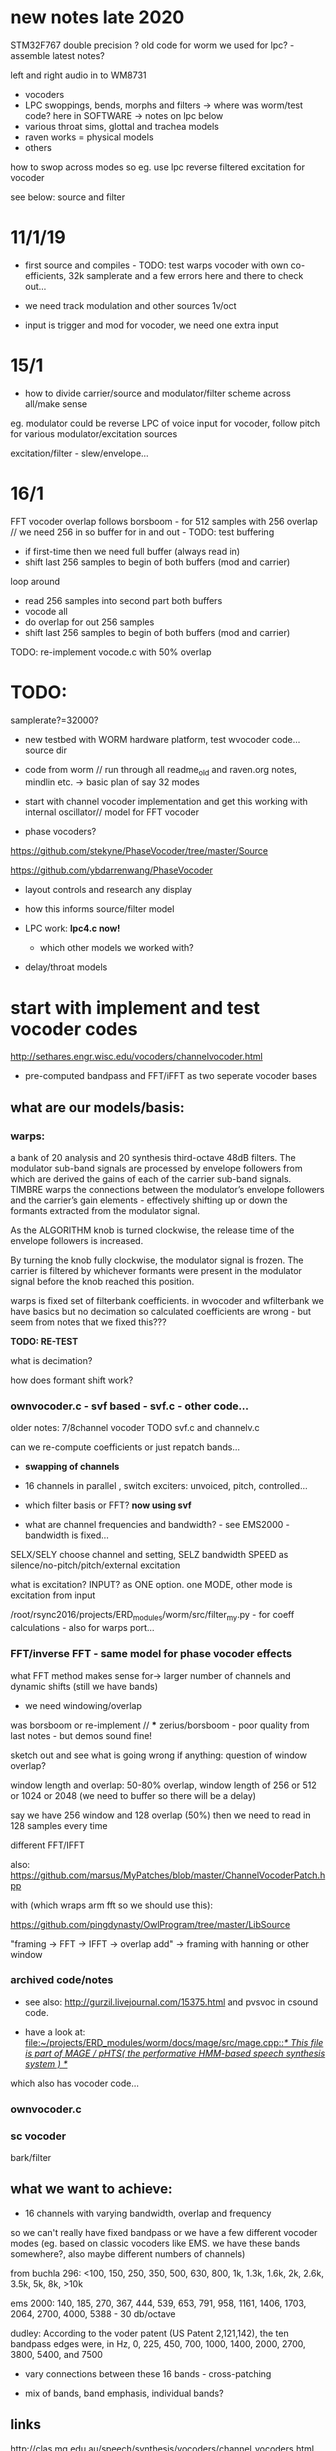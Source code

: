 * new notes late 2020

STM32F767 double precision ? old code for worm we used for lpc? - assemble latest notes?

left and right audio in to WM8731

- vocoders
- LPC swoppings, bends, morphs and filters -> where was worm/test code? here in SOFTWARE -> notes on lpc below
- various throat sims, glottal and trachea models
- raven works = physical models
- others

how to swop across modes so eg. use lpc reverse filtered excitation for vocoder

see below: source and filter

* 11/1/19

- first source and compiles - TODO: test warps vocoder with own co-efficients, 32k samplerate and a few errors here and there to check out...

- we need track modulation and other sources 1v/oct
- input is trigger and mod for vocoder, we need one extra input

* 15/1

- how to divide carrier/source and modulator/filter scheme across all/make sense

eg. modulator could be reverse LPC of voice input for vocoder, follow pitch for various modulator/excitation sources

excitation/filter - slew/envelope...

* 16/1

FFT vocoder overlap follows borsboom - for 512 samples with 256 overlap // we need 256 in so buffer for in and out - TODO: test buffering

- if first-time then we need full buffer (always read in)
- shift last 256 samples to begin of both buffers (mod and carrier)

loop around
- read 256 samples into second part both buffers
- vocode all
- do overlap for out 256 samples
- shift last 256 samples to begin of both buffers (mod and carrier)
 
TODO: re-implement vocode.c with 50% overlap

* TODO:

samplerate?=32000?

- new testbed with WORM hardware platform, test wvocoder code... source dir

- code from worm // run through all readme_old and raven.org notes, mindlin etc. -> basic plan of say 32 modes

- start with channel vocoder implementation and get this working with internal oscillator// model for FFT vocoder

- phase vocoders?

https://github.com/stekyne/PhaseVocoder/tree/master/Source

https://github.com/ybdarrenwang/PhaseVocoder

- layout controls and research any display
- how this informs source/filter model
- LPC work: *lpc4.c now!*

  - which other models we worked with?

- delay/throat models

* start with implement and test vocoder codes

http://sethares.engr.wisc.edu/vocoders/channelvocoder.html

- pre-computed bandpass and FFT/iFFT as two seperate vocoder bases

** what are our models/basis:


*** warps:

a bank of 20 analysis and 20 synthesis third-octave 48dB filters. The
modulator sub-band signals are processed by envelope followers from
which are derived the gains of each of the carrier sub-band
signals. TIMBRE warps the connections between the modulator’s envelope
followers and the carrier’s gain elements - effectively shifting up or
down the formants extracted from the modulator signal.

As the ALGORITHM knob is turned clockwise, the release time of the
envelope followers is increased.

By turning the knob fully clockwise, the modulator signal is
frozen. The carrier is filtered by whichever formants were present in
the modulator signal before the knob reached this position.

warps is fixed set of filterbank coefficients. in wvocoder and
wfilterbank we have basics but no decimation so calculated
coefficients are wrong - but seem from notes that we fixed this??? 

*TODO: RE-TEST*

what is decimation? 

how does formant shift work? 

*** ownvocoder.c - svf based - svf.c - other code... 

older notes: 7/8channel vocoder TODO svf.c and channelv.c

can we re-compute coefficients or just repatch bands...

- *swapping of channels*

- 16 channels in parallel , switch exciters: unvoiced, pitch, controlled...

- which filter basis or FFT? *now using svf*

- what are channel frequencies and bandwidth? - see EMS2000 - bandwidth is fixed...

SELX/SELY choose channel and setting, SELZ bandwidth SPEED as silence/no-pitch/pitch/external excitation

what is excitation? INPUT? as ONE option. one MODE, other mode is excitation from input

/root/rsync2016/projects/ERD_modules/worm/src/filter_my.py - for coeff calculations - also for warps port...


*** FFT/inverse FFT - same model for phase vocoder effects

what FFT method makes sense for-> larger number of channels and dynamic shifts (still we have bands)

- we need windowing/overlap

was borsboom or re-implement // *** zerius/borsboom - poor quality from last notes - but demos sound fine!

sketch out and see what is going wrong if anything: question of window overlap?

window length and overlap: 50-80% overlap, window length of 256 or 512 or 1024 or 2048 (we need to buffer so there will be a delay)

say we have 256 window and 128 overlap (50%) then we need to read in 128 samples every time

different FFT/IFFT

also: https://github.com/marsus/MyPatches/blob/master/ChannelVocoderPatch.hpp

with (which wraps arm fft so we should use this):

https://github.com/pingdynasty/OwlProgram/tree/master/LibSource

"framing -> FFT -> IFFT -> overlap add" -> framing with hanning or other window

*** archived code/notes

- see also: http://gurzil.livejournal.com/15375.html and pvsvoc in csound code.

- have a look at: [[file:~/projects/ERD_modules/worm/docs/mage/src/mage.cpp::/*%20This%20file%20is%20part%20of%20MAGE%20/%20pHTS(%20the%20performative%20HMM-based%20speech%20synthesis%20system%20)%20*/][file:~/projects/ERD_modules/worm/docs/mage/src/mage.cpp::/* This file is part of MAGE / pHTS( the performative HMM-based speech synthesis system ) */]]

which also has vocoder code...




*** ownvocoder.c

*** sc vocoder

bark/filter

** what we want to achieve:

- 16 channels with varying bandwidth, overlap and frequency

so we can't really have fixed bandpass or we have a few different
vocoder modes (eg. based on classic vocoders like EMS. we have these
bands somewhere?, also maybe different numbers of channels)

from buchla 296: <100, 150, 250, 350, 500, 630, 800, 1k, 1.3k, 1.6k, 2k, 2.6k, 3.5k, 5k, 8k, >10k

ems 2000: 140, 185, 270, 367, 444, 539, 653, 791, 958, 1161, 1406, 1703, 2064, 2700, 4000, 5388 - 30 db/octave

dudley: According to the voder patent (US Patent 2,121,142), the ten bandpass edges were, in Hz, 0, 225, 450, 700, 1000, 1400, 2000, 2700, 3800, 5400, and 7500

- vary connections between these 16 bands - cross-patching

- mix of bands, band emphasis, individual bands?


** links

http://clas.mq.edu.au/speech/synthesis/vocoders/channel_vocoders.html

https://ccrma.stanford.edu/~jos/sasp/Dudley_s_Channel_Vocoder.html

https://dsp.stackexchange.com/questions/2589/channel-vocoder-producing-output-with-click-sounds

https://github.com/jerryjazzy/ChannelVocoder/blob/master/Final_Report_XiaoLu.pdf

bandpass: https://github.com/thal/C5515-Vocoder

bandpass: https://github.com/mwkent/VocoderOSC

???https://github.com/mmorise/World 

noise: https://github.com/mmorise/NoiseGenerators/tree/master/src

* what are the jacks and controls?

- two inputs with incoming volumes
- one output

2x or 3x x/y cv and knobs?

16x valueY eg for vocoder/throat

mode

speed/update speed - when far right then we use SPEED in which is TRIGGER IN 

or for vocoder x-channel z-parameter y-value [but maybe there are not so many parameters]

maybe graphic display as on o+c: OLED (but question there of SPI issues - so can use i2c OLED)

or we use 16x leds exposed under soldermask - but how we select which to show (on knob change but there could be multiple simultaneous changes)

* archived notes from README_old.org




* functionality

Main functionality is from split of carrier and filter

** LPC substitution and raven lpc compressions? // latest LPC notes

so:

- input1 as residual/inv filter and input2 as LPC filter, vice versa
- input as LPC filter applied to other excitations
- input as excitation and filter but with LPC coeffs shifted
- input as residual excites other filters/speakandspell LPC, vocoder excitation
- same process as LPC speakspell encodings ??? other LPC encoding processes
- so get excitation and process through speak and spell and vice versa, or live LPC encoding for that format

https://github.com/going-digital/Talkie/issues/4

https://github.com/ptwz/python_wizard/tree/master/pywizard

https://github.com/mcartwright/LPC-Toolkit -> this is the max/mps basis for pd ekext // looks nasty!

pure data: ekext

https://github.com/pd-l2ork/pd/tree/master/externals/ekext

in->hi_pass->lpc->lpreson-other signal->lo_pass->hi_pass->out // hanning windowing

LPCSynth: sc code in JoshUGens.cpp : LPCsynth and LPCvals (not LPCAnalyzer which we use below), LPCAna is in sc code: AnaUtils.sc

lpanal: http://www.csounds.com/manual/html/lpanal.html for csound and also https://csound.com/docs/manual/lpfreson.html

// our own lpc codes:

/////////root/projects/ERD_MODULES/WORM/src/archived:

lpc4.c: LPC_cross and LPC_residual

some of this is from https://ccrma.stanford.edu/workshops/dsp2008/prc/NotYet/Week2Labs/PRCBookCode/Ch5-8/lpc/fitlpc.c

lpcanalysis.c: sc code ported - LPCAnalyzer  - crow coeffs here TESTED/WORKING - need more coeffs -> see below

lpcanalysissc.c - differences? this one doesn't work

lpcforlap.c: as lpc4?? but for lap - weird results

////

raven/crow coeffs in crow_lpc_coeffs.h were generated using lpcforlap but without preemph filter and windowings

first one is from file: /root/rsync2016/projects/ERD_modules/worm/raven_rec/mysinglecro32k.wav

////

*** 11/9/2019

in lpc4.c we bend coeffs...

*** 10/9/2019

still trying to figure out SC lpc and fitlpc/lpcresyn:

// predict in fitlpc:

for (i=0;i<length;i++)     {         //  0 to hopsize??????????
tmp = 0.0;
for (j=0;j<order;j++)  tmp += Zs[j]*coeffs[j];
for (j=order-1;j>0;j--) Zs[j] = Zs[j-1];
Zs[0] = data[i];
error = data[i] - tmp;

// resyn - with output as excitation in then out:

for (i=0;i<length;i++)     {         //  0 to hopsize??????????

for (j=0;j<order;j++)  output += Zs[j]*coeffs[j];
for (j=order-1;j>0;j--) Zs[j] = Zs[j-1];
Zs[0] = output;




** phase vocoder

** vocoder

- bandwidth of bands, transposition of bands (how we assign?), level of bands, vocoder delays, feedback

** glottal impulses/simulation and filtering

** glottal impulses/simulation and vocal tract models

16 throat sections and control over length (and width?) ?

** other models? where we got with raven, bird song simulations

* what are the glottal impulses/ carriers

** inputs/filtered inputs
** external reverse LPC = input reverse filter more or less
** wavetables

** peaks-spikes/square wave/simple calcs as in wormed_voice workshop

** glottal simulations


* and what these are run through

** for vocoder
** animated or recorded sets of bandpasses
** basic filters
** vocal tract models
** LPC
* what we can salvage from recent code?
* new/other ideas...

** raven throat shift register delay line

* README_old.org - >raven notes from here - see and summarise raven.org TODO

NEW- crow LPC (how to reduce length of co-effs), crow glottis model, worm tubes, worm wavetable

- RAVENs??? vocal tract length of 13 cm in ravens: formants: http://www.ncbi.nlm.nih.gov/pmc/articles/PMC3482666/

- what is klanK again? how differs dynklank?

sort out from here and from raven.org :

1] what are models here: mass/glottis models // tube models // additional radiation and effects?

2] what is the data (lengths, diameters, forces, equations)?

3] what code can we work with and what did we get working so far? 

4] how it can be modified towards worms and techniques here?

*** what are the potential models for crow/raven vocalisation simulation:

- LPC from recordings (collected) or HMM? - base excitation - wavetable excitation
- formant model (excitation source and frequencies?)
- tube/physical models listed: also useful for other work:

1. Kelly-Lochbaum model: https://ccrma.stanford.edu/~jos/pasp/Singing_Kelly_Lochbaum_Vocal_Tract.html -> Perry Cook (refs/code? PRCThesis.pdf)
2. tube resonance model - TRM - see tube.c
3. two mass model - Ishizaka and Flanagan, Fletcher (Ravens)= Fletcher1988.pdf for glottis only - this is one mass!
4. waveguide model - transmission line? - perry cook/ lochbaum??? .. tube?
5. APEX model = 2-D vocal tract articulation... same as SC ntube!

*** first LPC breakdown (also in first section on modes above)

// work on laptop LPC test

- talkie is LPC: notes // LPC/lpc.c

- lpcanalyzer | lpcanalysiss.c :

Linear predictive coding analysis on any arbitrary input signal. The
spectrum of the input signal is modeled, and used to filter the
source. This works most successfully if the source is spectrally flat
to begin with, ie, an impulse train ( Impulse UGen ) or white noise (
WhiteNoise UGen ).

[[file:~/sc3-plugins/source/NCAnalysisUGens/LPCAnalysis.cpp::*%20LPCAnalysis.cpp][file:~/sc3-plugins/source/NCAnalysisUGens/LPCAnalysis.cpp::* LPCAnalysis.cpp]] is there  and LPCsynth: 

[[file:~/sc3-plugins/source/JoshUGens/JoshUGens.cpp::void%20LPCSynth_next_k(LPCSynth%20*unit,%20int%20inNumSamples)][file:~/sc3-plugins/source/JoshUGens/JoshUGens.cpp::void LPCSynth_next_k(LPCSynth *unit, int inNumSamples)]]

- LPC: [[file:~/projects/ERD_modules/worm/docs/Csound6.05/util/lpanal.c::lpanal.c:]]

- lpc dir from SLP book - TODO: run commandline tests from docs/SLP,
  fix mallocs, work in or probably discard as would need lots more
  work

- https://github.com/freedv/codec2/blob/master/src/lpc.c

- JAN/UNIANAL

- docs/lpc-1.0



***

 - N.H.Fletcher Bird song- a quantitative model. J. Theo. Biology, 135:455–481, 1988 specifically raven model

[- return to Hitchcock/trautonium notes]

- find and condense crow voice pdf and others

- run through all models noted above// code bases:

impulse/excitation: klattsyn/klglot88(?), praat, lfgen to fix and
parametrise, singer/SPASM based on what we have (which
is?-singer.ins/scm), SC example above, LPC, vtsynth(can we re-code?)

// abstract models: 1or2 mass model, LF, impulses/oscillators, wavetable, LPC inverse filtered, Rosenberg-C, R++/Veldhuis

tract/tube/formant: klatt, praat, tube.c/TRM, ntube/sc, lots of formant/bandpass options, LPC, singer/SPASM see above

// models: formant, tube/waveguide/mesh/transmission line, LPC

- Synthesis of Voiced Sounds From a Two-Mass Model of the Vocal
  Cords - Ishizaka and Flanagan

- tested: snd ~/projects/ERD_modules/worm/docs/singer.scm but have to save as wav to play later

- py-trm has wavetable: [[file:~/projects/ERD_modules/worm/docs/py-trm/gnuspeech/Tube/wavetable.c::/%20Calculates%20the%20initial%20glottal%20pulse%20and%20stores%20it%20in%20the%20wavetable,%20for%20use%20in%20the%20oscillator.][file:~/projects/ERD_modules/worm/docs/py-trm/gnuspeech/Tube/wavetable.c::/ Calculates the initial glottal pulse and stores it in the wavetable, for use in the oscillator.]]

but we have this in our tube.c also here! IGNORE

- lfgen.c - generates something but waveform looks strange/noisy -
  now as little endian and changed way saved now so is unsigned int but still most of wave is negative... WHY?

tests on - flowgen_shimmer in shimmer in docs - Fant model WORKING -
see raven/also vowel there is okay filter-wise!

- raven wavetable (see braids:

[[file:~/projects/ERD_modules/older/eurorack/braids/digital_oscillator.cc::void%20DigitalOscillator::RenderWavetables(][file:~/projects/ERD_modules/older/eurorack/braids/digital_oscillator.cc::void DigitalOscillator::RenderWavetables(]] )

excitation is raven wavetable with incoming (eg. voice) as LPC filter to apply

(also inverse filtering to output residual could be done seperately)

*** GLOTTAL (or excitation) MODELS:

- Klatt / klsyn - which one and where to look? check nvp also
- tube.c wavetable model
- praat - mass model

- lfgen in progress - still to fix?

- flowgen_shimmer in voice_synth in docs - Fant model WORKING

- http://homepage.univie.ac.at/christian.herbst//python/glottal_air_flow_models_8py_source.html = KLGLOTT88 and Rosenberg

now as *glottalair.py* and writing wav file - seems working -> port to C (also Rosenberg tests in lfgen.c are working)

- others: wavetable, formants a la SINGER/SPASM with two glottal
  oscillators and vibrato -> where? check VOICFORM again, LPC

- plague model (where we find clean code? looking now at simforstacksansmem2.c

*** TRACHEA MODELS:

- formants/artificial filtering (Klatt)
- vocoder style fixed channels
- tube.c - articulatory
- praat - ??where??
- ntube.c from SC TODO (see also twotube model there)

- Perry Cook/SPASM - digital waveguide ladder filter

[[file:~/projects/ERD_modules/worm/docs/singer.scm::%3B%3B%3B%20Perry%20Cook's%20physical%20model%20of%20the%20vocal%20tract%20as%20described%20in:][file:~/projects/ERD_modules/worm/docs/singer.scm::;;; Perry Cook's physical model of the vocal tract as described in:]] 

- Coker - digital transmission line

- elements BLOW to investigate: [[file:~/projects/ERD_modules/older/eurorack/elements/dsp/tube.cc::/%20Simple%20waveguide%20tube.][file:~/projects/ERD_modules/older/eurorack/elements/dsp/tube.cc::/ Simple waveguide tube.]] and exciter is quite simple?

*** other approaches completely

- FOF/CHANT etc...
- VOSIM
- LPC
- HMM?

*** ///////

find synsrc for LF and Rosenberg - can't find

http://www.mattmontag.com/projects-page/academic/speech

NOTES from this:

    First, the glottal pulse is perturbed with noise to simulate air
    turbulence ("breathiness") at the glottis. Importantly, this noise
    is not applied to the entire glottal signal, but only in the
    positive region where the glottis is open and air flow is present.
    Second, the pitch and amplitude envelope for the speech was
    manipulated to add a small random inflection and natural energy
    decay at the release of vocal stress.  Third, two or three sharp,
    quiet "startup pulses" are inserted at the beginning of the
    glottal pulse train, which represents a subtle glottal fricative
    at the onset of the vowel. This aids in the realism of the vocal
    attack.  Fourth, the signal was low passed with a zero at nyquist
    to reduce high frequency ringing.



http://www.mattmontag.com/projects/speech/speechproduction.m

*** /////

how we can work with these models towards crow voice. pointers:

papers: Fletcher(1988), Smyth and Smith (2002)

*** raven.org etc.

- vocal fry notes there and skew eg. skew in klsyn

- 2mass IF model - balloon -> raven.c= makes audio but need to tweak settings - DOUBLE issue, IF_final.m

- plague model

- LF - lfgen.c=more rosenberg well rest is commented out but can be tested, flowgen_shimmer

- Rosenberg - matlab, glottalair.py

R++ and others????

*- all as wavetables inc. Fletcher...*

Gardner: Continuous model for vocal fold oscillations to study the effect of feedback

Herzel: MergelletalJASA99.pdf

Titze: 

